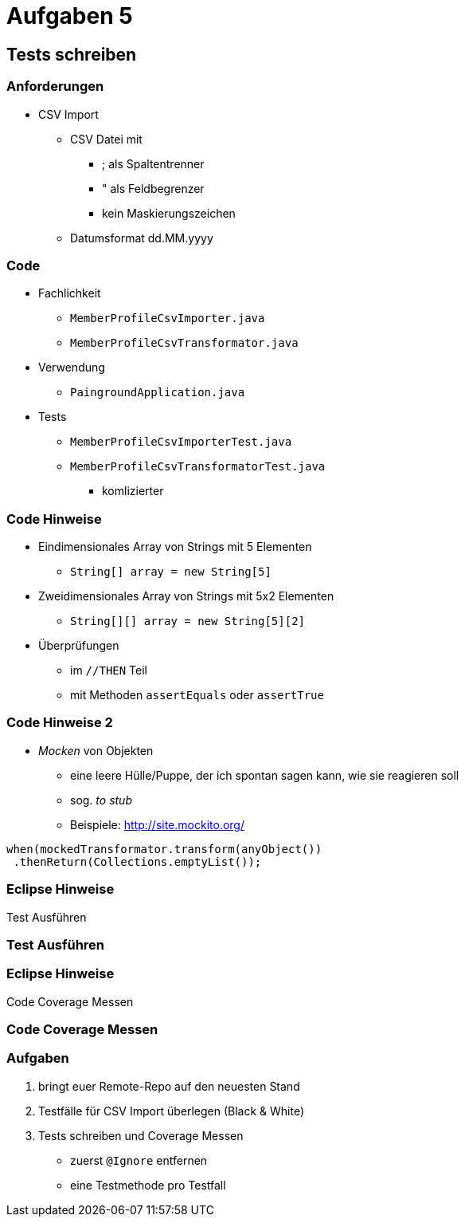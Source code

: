 = Aufgaben 5

:imagesdir: ../images/13-aufgaben-5
:revealjs_slideNumber:
:revealjs_history:
:idprefix: slide_

== Tests schreiben

=== Anforderungen

* CSV Import

** CSV Datei mit
*** [.blue]#;# als Spaltentrenner
*** [.blue]#"# als Feldbegrenzer
*** kein Maskierungszeichen
** Datumsformat dd.MM.yyyy

[state=complex]
=== Code

* [.blue]#Fachlichkeit#
** `MemberProfileCsvImporter.java`
** `MemberProfileCsvTransformator.java`
* [.blue]#Verwendung#
** `PaingroundApplication.java`
* [.blue]#Tests#
** `MemberProfileCsvImporterTest.java`
** `MemberProfileCsvTransformatorTest.java`
*** komlizierter

[state=complex]
=== Code Hinweise

* Eindimensionales Array von Strings mit 5 Elementen
** `String[] array = new String[5]`
* Zweidimensionales Array von Strings mit 5x2 Elementen
** `String[][] array = new String[5][2]`
* Überprüfungen 
** im `//THEN` Teil
** mit Methoden `assertEquals` oder `assertTrue`

[state=complex]
=== Code Hinweise 2

* _Mocken_ von Objekten
** eine leere Hülle/Puppe, der ich spontan sagen kann, wie sie reagieren soll
** sog. _to stub_
** Beispiele: http://site.mockito.org/
----
when(mockedTransformator.transform(anyObject())
 .thenReturn(Collections.emptyList());
----

=== Eclipse Hinweise

Test Ausführen

[%notitle]
[background-video="https://media.giphy.com/media/3o6nV8NCJefDqXj6s8/giphy-hd.mp4",background-video-loop=true,background-video-muted=true]
=== Test Ausführen

=== Eclipse Hinweise

Code Coverage Messen

[%notitle]
[background-video="https://media.giphy.com/media/xUNd9BYtninL2vDjB6/giphy-hd.mp4",background-video-loop=true,background-video-muted=true]
=== Code Coverage Messen

=== Aufgaben

. bringt euer Remote-Repo auf den neuesten Stand
. Testfälle für CSV Import überlegen (Black & White)
. Tests schreiben und Coverage Messen
  * zuerst `@Ignore` entfernen
  * eine Testmethode pro Testfall


